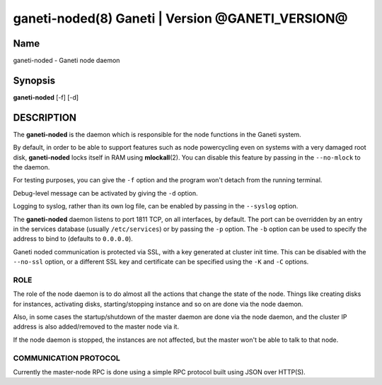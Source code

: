 ganeti-noded(8) Ganeti | Version @GANETI_VERSION@
=================================================

Name
----

ganeti-noded - Ganeti node daemon

Synopsis
--------

**ganeti-noded** [-f] [-d]

DESCRIPTION
-----------

The **ganeti-noded** is the daemon which is responsible for the
node functions in the Ganeti system.

By default, in order to be able to support features such as node
powercycling even on systems with a very damaged root disk,
**ganeti-noded** locks itself in RAM using **mlockall**\(2). You can
disable this feature by passing in the ``--no-mlock`` to the daemon.

For testing purposes, you can give the ``-f`` option and the
program won't detach from the running terminal.

Debug-level message can be activated by giving the ``-d`` option.

Logging to syslog, rather than its own log file, can be enabled by
passing in the ``--syslog`` option.

The **ganeti-noded** daemon listens to port 1811 TCP, on all
interfaces, by default. The port can be overridden by an entry in the
services database (usually ``/etc/services``) or by passing the ``-p``
option.  The ``-b`` option can be used to specify the address to bind
to (defaults to ``0.0.0.0``).

Ganeti noded communication is protected via SSL, with a key
generated at cluster init time. This can be disabled with the
``--no-ssl`` option, or a different SSL key and certificate can be
specified using the ``-K`` and ``-C`` options.

ROLE
~~~~

The role of the node daemon is to do almost all the actions that
change the state of the node. Things like creating disks for
instances, activating disks, starting/stopping instance and so on
are done via the node daemon.

Also, in some cases the startup/shutdown of the master daemon are
done via the node daemon, and the cluster IP address is also
added/removed to the master node via it.

If the node daemon is stopped, the instances are not affected, but
the master won't be able to talk to that node.

COMMUNICATION PROTOCOL
~~~~~~~~~~~~~~~~~~~~~~

Currently the master-node RPC is done using a simple RPC protocol
built using JSON over HTTP(S).

.. vim: set textwidth=72 :
.. Local Variables:
.. mode: rst
.. fill-column: 72
.. End:
